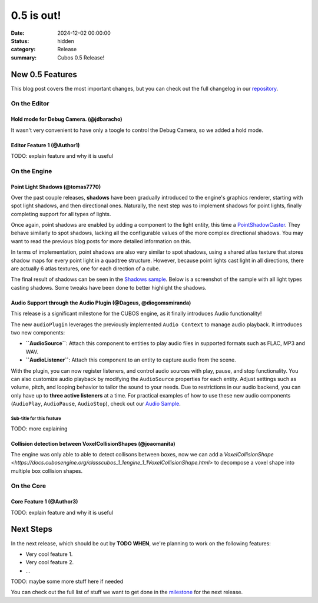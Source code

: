 0.5 is out!
###########

:date: 2024-12-02 00:00:00
:status: hidden
:category: Release
:summary: Cubos 0.5 Release!

.. role:: dim
    :class: m-text m-dim

New 0.5 Features
================

This blog post covers the most important changes, but you can check out the full changelog in our `repository <https://github.com/GameDevTecnico/cubos/blob/main/CHANGELOG.md>`_.

On the Editor
-------------

Hold mode for Debug Camera. :dim:`(@jdbaracho)`
~~~~~~~~~~~~~~~~~~~~~~~~~~~~~~~~~~

It wasn't very convenient to have only a toogle to control the Debug Camera, so we added a hold mode.

Editor Feature 1 :dim:`(@Author1)`
~~~~~~~~~~~~~~~~~~~~~~~~~~~~~~~~~~

TODO: explain feature and why it is useful

On the Engine
-------------

Point Light Shadows :dim:`(@tomas7770)`
~~~~~~~~~~~~~~~~~~~~~~~~~~~~~~~~~~

Over the past couple releases, **shadows** have been gradually introduced to the engine's graphics
renderer, starting with spot light shadows, and then directional ones. Naturally, the next step was to
implement shadows for point lights, finally completing support for all types of lights.

Once again, point shadows are enabled by adding a component to the light entity, this time a
`PointShadowCaster <https://docs.cubosengine.org/structcubos_1_1engine_1_1PointShadowCaster.html>`_.
They behave similarly to spot shadows, lacking all the configurable values of the more complex directional shadows.
You may want to read the previous blog posts for more detailed information on this.

In terms of implementation, point shadows are also very similar to spot shadows, using a shared atlas texture
that stores shadow maps for every point light in a quadtree structure. However, because point lights cast light in
all directions, there are actually 6 atlas textures, one for each direction of a cube.

The final result of shadows can be seen in the `Shadows sample <https://github.com/GameDevTecnico/cubos/tree/main/engine/samples/render/shadows>`_.
Below is a screenshot of the sample with all light types casting shadows. Some tweaks have been done to better highlight the shadows.

.. image:: images/0.5/shadows_sample.png

Audio Support through the Audio Plugin  :dim:`(@Dageus, @diogomsmiranda)`
~~~~~~~~~~~~~~~~~~~~~~~~~~~~~~~~~~~~~~~~~~~~~

This release is a significant milestone for the CUBOS engine, as it finally introduces Audio functionality!

The new ``audioPlugin`` leverages the previously implemented ``Audio Context`` to manage audio playback. It introduces two new components:

- **``AudioSource``**: Attach this component to entities to play audio files in supported formats such as FLAC, MP3 and WAV.
- **``AudioListener``**: Attach this component to an entity to capture audio from the scene.

With the plugin, you can now register listeners, and control audio sources with play, pause, and stop functionality. You can also customize audio playback by modifying the ``AudioSource`` properties for each entity. Adjust settings such as volume, pitch, and looping behavior to tailor the sound to your needs.
Due to restrictions in our audio backend, you can only have up to **three active listeners** at a time. For practical examples of how to use these new audio components (``AudioPlay``, ``AudioPause``, ``AudioStop``), check out our `Audio Sample <https://github.com/GameDevTecnico/cubos/blob/main/engine/samples/audio/main.cpp>`_.

Sub-title for this feature
**************************

TODO: more explaining

Collision detection between VoxelCollisionShapes :dim:`(@joaomanita)`
~~~~~~~~~~~~~~~~~~~~~~~~~~~~~~~~~~

The engine was only able to able to detect collisons between boxes, now we can add a `VoxelCollisionShape <https://docs.cubosengine.org/classcubos_1_1engine_1_1VoxelCollisionShape.html>`
to decompose a voxel shape into multiple box collision shapes.

On the Core
-----------

Core Feature 1 :dim:`(@Author3)`
~~~~~~~~~~~~~~~~~~~~~~~~~~~~~~~~

TODO: explain feature and why it is useful

Next Steps
==========

In the next release, which should be out by **TODO WHEN**, we're planning to work on the following features:

* Very cool feature 1.
* Very cool feature 2.
* ...

TODO: maybe some more stuff here if needed

You can check out the full list of stuff we want to get done in the `milestone <https://github.com/GameDevTecnico/cubos/milestone/29>`_ for the next release.
